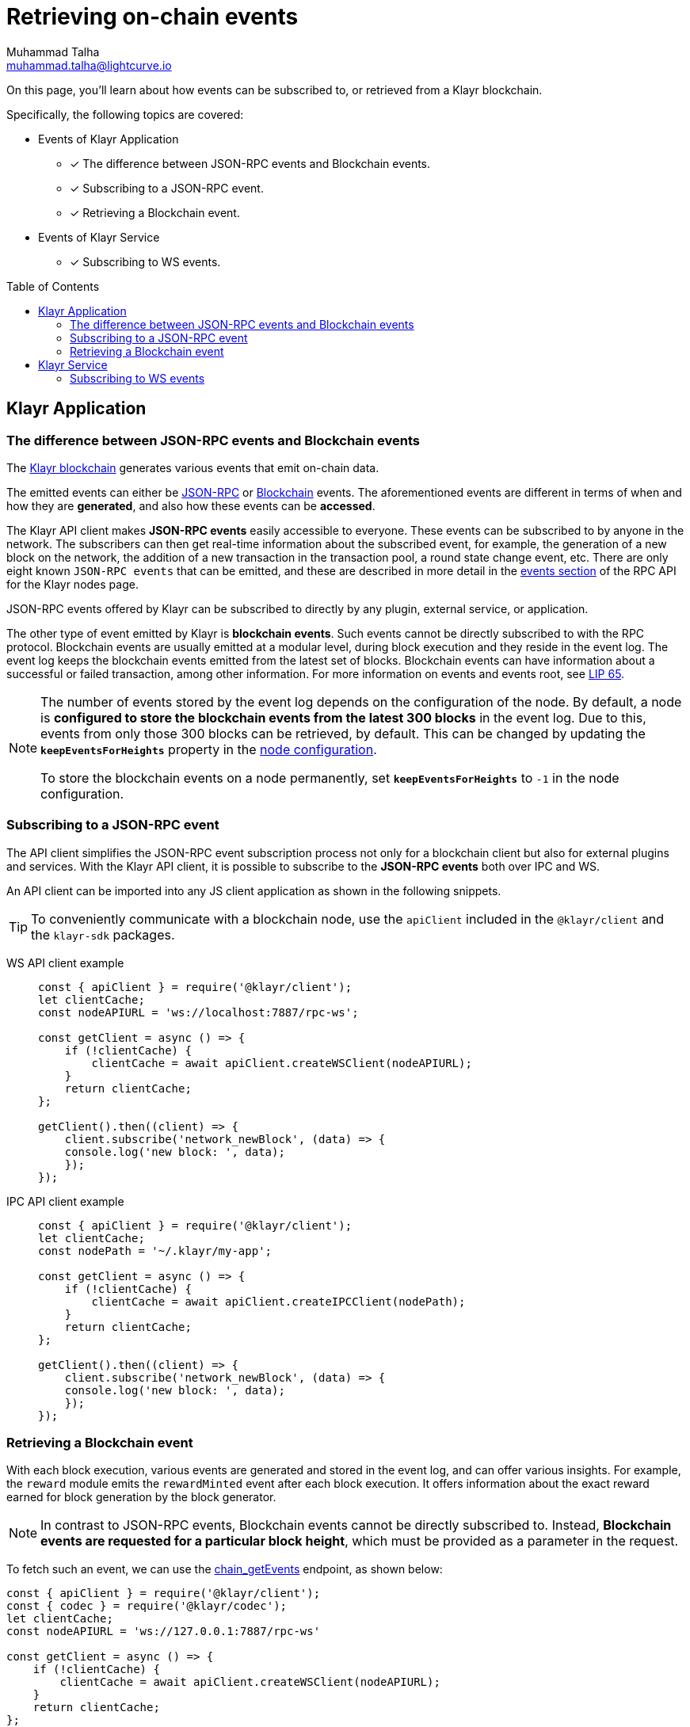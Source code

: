 = Retrieving on-chain events
Muhammad Talha <muhammad.talha@lightcurve.io>
:toc: preamble
:toclevels: 5
:page-toclevels: 4
:idprefix:
:idseparator: -
:imagesdir: ../../assets/images

:docs_sdk: klayr-sdk::
//External URLs
:url_npm_klayr_sdk: https://www.npmjs.com/package/klayr-sdk
:url_lip_65: https://github.com/KlayrHQ/lips/blob/main/proposals/lip-0065.md
:JSON_RPC_Specs: https://www.jsonrpc.org/specification
:url_klayr_service_repo: https://github.com/KlayrHQ/klayr-service/blob/v0.7.0-beta.3/docs/api/websocket_subscribe_api.md#klayr-service-subscribe-api-documentation
// Project URLs
:url_advanced_rpc: api/klayr-node-rpc.adoc

:url_advanced_rpc_endpoints: {url_advanced_rpc}#endpoints
:url_klayr_service_pubsub: api/klayr-service-pubsub.adoc
:url_sdk_config_system: {docs_sdk}config.adoc#system
:url_understand_events: {url_advanced_rpc}#events
:url_chain_get_event: {url_advanced_rpc}#chain_getevents
:url_understand_rpc_events: understand-blockchain/sdk/rpc.adoc#rpc-events
:url_understand_blockchain_events: understand-blockchain/sdk/modules-commands.adoc#blockchain-events
:url_understand_ws_events: understand-blockchain/sdk/rpc.adoc#rpc-events
:url_sync_store: build-blockchain/plugin/plugin-class.adoc#sync-and-store-new-event
:url_create_blockchain_event: build-blockchain/module/blockchain-event.adoc
:url_klayr_blockchain: understand-blockchain/index.adoc#what-is-the-klayr-blockchain
:url_events: api/klayr-node-rpc.adoc#events


// TODO: Update the page by uncommenting the hyperlinks once the updated pages are available.

====
On this page, you'll learn about how events can be subscribed to, or retrieved from a Klayr blockchain.

Specifically, the following topics are covered:

* Events of Klayr Application
** [x] The difference between JSON-RPC events and Blockchain events.
** [x] Subscribing to a JSON-RPC event.
** [x] Retrieving a Blockchain event.
* Events of Klayr Service
** [x] Subscribing to WS events.
====

== Klayr Application

=== The difference between JSON-RPC events and Blockchain events

The xref:{url_klayr_blockchain}[Klayr blockchain] generates various events that emit on-chain data.

// update the following links etc., regarding RPC : now JSON-RPC and not RPC
// The emitted events can either be xref:{url_understand_rpc_events}[JSON-RPC Events] or xref:{url_understand_blockchain_events}[Blockchain Events].
The emitted events can either be xref:{url_understand_ws_events}[JSON-RPC] or xref:{url_understand_blockchain_events}[Blockchain] events.
The aforementioned events are different in terms of when and how they are *generated*, and also how these events can be *accessed*.

// Klayr makes *JSON-RPC events* accessible to everyone by offering xref:{url_understand_events}[a range of JSON-RPC-based events].

The Klayr API client makes *JSON-RPC events* easily accessible to everyone.
These events can be subscribed to by anyone in the network.
The subscribers can then get real-time information about the subscribed event, for example, the generation of a new block on the network, the addition of a new transaction in the transaction pool, a round state change event, etc.
There are only eight known `JSON-RPC events` that can be emitted, and these are described in more detail in the xref:{url_events}[events section] of the RPC API for the Klayr nodes page.

JSON-RPC events offered by Klayr can be subscribed to directly by any plugin, external service, or application.

The other type of event emitted by Klayr is *blockchain events*. 
Such events cannot be directly subscribed to with the RPC protocol. 
Blockchain events are usually emitted at a modular level, during block execution and they reside in the event log.
The event log keeps the blockchain events emitted from the latest set of blocks.
Blockchain events can have information about a successful or failed transaction, among other information. 
For more information on events and events root, see {url_lip_65}[LIP 65^].

[NOTE]
====
The number of events stored by the event log depends on the configuration of the node. 
By default, a node is *configured to store the blockchain events from the latest 300 blocks* in the event log. 
Due to this, events from only those 300 blocks can be retrieved, by default. 
This can be changed by updating the `*keepEventsForHeights*` property in the xref:{url_sdk_config_system}[node configuration].

To store the blockchain events on a node permanently, set `*keepEventsForHeights*` to `-1` in the node configuration.
====

=== Subscribing to a JSON-RPC event

The API client simplifies the JSON-RPC event subscription process not only for a blockchain client but also for external plugins and services.
With the Klayr API client, it is possible to subscribe to the *JSON-RPC events* both over IPC and WS.

An API client can be imported into any JS client application as shown in the following snippets.

// TIP: To conveniently communicate with a blockchain node, use the `apiClient` included in the xref:{url_references_elements_client}[@klayr/client] and the {url_npm_klayr_sdk}[klayr-sdk^] packages.
TIP: To conveniently communicate with a blockchain node, use the `apiClient` included in the `@klayr/client` and the `klayr-sdk` packages.

[tabs]

=====
WS API client example::
+
--
[source,js]
----
const { apiClient } = require('@klayr/client');
let clientCache;
const nodeAPIURL = 'ws://localhost:7887/rpc-ws';

const getClient = async () => {
    if (!clientCache) {
        clientCache = await apiClient.createWSClient(nodeAPIURL);
    }
    return clientCache;
};

getClient().then((client) => {
    client.subscribe('network_newBlock', (data) => {
    console.log('new block: ', data);
    });
});
----
--
IPC API client example::
+
--
[source,js]
----
const { apiClient } = require('@klayr/client');
let clientCache;
const nodePath = '~/.klayr/my-app';

const getClient = async () => {
    if (!clientCache) {
        clientCache = await apiClient.createIPCClient(nodePath);
    }
    return clientCache;
};

getClient().then((client) => {
    client.subscribe('network_newBlock', (data) => {
    console.log('new block: ', data);
    });
});
----
--
=====

=== Retrieving a Blockchain event

With each block execution, various events are generated and stored in the event log, and can offer various insights.
For example, the `reward` module emits the `rewardMinted` event after each block execution. It offers information about the exact reward earned for block generation by the block generator.

NOTE: In contrast to JSON-RPC events, Blockchain events cannot be directly subscribed to.
Instead, *Blockchain events are requested for a particular block height*, which must be provided as a parameter in the request.

To fetch such an event, we can use the xref:{url_chain_get_event}[chain_getEvents] endpoint, as shown below:

[source,js]
----
const { apiClient } = require('@klayr/client');
const { codec } = require('@klayr/codec');
let clientCache;
const nodeAPIURL = 'ws://127.0.0.1:7887/rpc-ws'

const getClient = async () => {
    if (!clientCache) {
        clientCache = await apiClient.createWSClient(nodeAPIURL);
    }
    return clientCache;
};

const rewardMintedDataSchema = {
    $id: '/reward/events/rewardMintedData',
    type: 'object',
    required: ['amount', 'reduction'],
    properties: {
        amount: {
            dataType: 'uint64',
            fieldNumber: 1,
        },
        reduction: {
            dataType: 'uint32',
            fieldNumber: 2,
        },
    },
};

getClient().then((client) => {
    // Returns the encoded event based on the 'height' passed
    client.invoke(
        "chain_getEvents",
        { height: 60 },
    ).then(events =>
        // Filter out the 'rewardMinted' event
        const rewardMintedEvent = events.find(e => e.name === 'rewardMinted');

        // Decode the aforementioned event's data by passing relevant schema and the encoded 'data'
        const parsedEventData = codec.decode(rewardMintedDataSchema, Buffer.from(rewardMintedEvent.data, 'hex'));

        // Print the event and the contained data
        console.log("Reward minted event: ", rewardEvent);
        console.log("Reward minted event data: ", parsedEventData);
    });
});
----
Once an event is retrieved from the event log, its `data` property can be decoded by using the `codec.decode()` function. This function takes in the encoded data and the relevant schema as arguments. 

The `codec.decode()` function is available inside the *@klayr/codec* package.

[TIP]
====
A detailed example of xref:{url_create_blockchain_event}[emitting a blockchain event], xref:{url_sync_store}[fetching it, and decoding it] is available in the Hello World blockchain example.
====

.Response
[%collapsible]
====
.Make sure your blockchain client is running before executing the script
[source,bash]
----
Reward minted event: {
  data: '08001000',
  index: 0,
  module: 'reward',
  name: 'rewardMinted',
  topics: [ '03', 'aa84845c4bc4e75802921fc315a01576c75ade73' ],
  height: 60
}
Reward minted event data: { amount: 0n, reduction: 0 }
----
====

== Klayr Service
=== Subscribing to WS events

The Klayr Service Subscribe API allows subscribing to the WS events to receive real-time updates or notifications, as shown in the example below.
A detailed list of all available emitted events is available on the xref:{url_klayr_service_pubsub}[Publish/Subscribe API (Klayr Service)] page.
Klayr Service utilizes the WebSocket library to facilitate two-way communication, ensuring users are kept informed about a blockchain network and market changes.

Further updated information regarding WS events generated by Klayr Service can also be found here in the {url_klayr_service_repo}[Klayr Service^] GitHub repository.

[source,js]
----

const io = require('socket.io-client');

const subscriptionEndpoint = 'wss://service.klayr.com/blockchain';

const socket = io(
 	subscriptionEndpoint,
 	{
 		forceNew: true,
 		transports: ['websocket'],
 	},
 );

const { onevent } = socket;
socket.onevent = function (packet) {
    const args = packet.data || [];
    onevent.call(this, packet);
    packet.data = ['*'].concat(args);
    onevent.call(this, packet);
};

const subscribe = subscribeEvent => {
	socket.on(
		subscribeEvent,
		(...args) => {
			let eventName;
			let eventPayload;

			if (subscribeEvent === '*') {
				[eventName, eventPayload] = args;
			} else {
				eventName = subscribeEvent;
				[eventPayload] = args;
			}

			console.log(`Event: ${eventName}`);
			console.log('Payload:', JSON.stringify(eventPayload, null, 2), '\n');
		},
	);
};

/* Subscribe to all the events */
subscribe('*');

/* Subscribe to specific events */
// subscribe('new.block');
----

.Response
[%collapsible]
====
[source,bash]
----
Event: update.fee_estimates
Payload: {
  "data": {
    "feeEstimatePerByte": {
      "low": 0,
      "medium": 0,
      "high": 0
    },
    "minFeePerByte": 1000,
    "feeTokenID": "0200000000000000"
  },
  "meta": {
    "lastUpdate": 1691395460,
    "lastBlockHeight": 161915,
    "lastBlockID": "b3f6e25af83400cc743ed9c7b2160f4264110cfffd7217432d8dc024b466bfb9"
  }
}

Event: new.block
Payload: {
  "data": [
    {
      "id": "b3f6e25af83400cc743ed9c7b2160f4264110cfffd7217432d8dc024b466bfb9",
      "version": 2,
      "timestamp": 1691395460,
      "height": 161915,
      "previousBlockID": "9b8128127d97b8838b320be1969b3c20f17ceb48754885e6394208ec60f167c8",
      "generator": {
        "address": "klyq3c6z24ogq7xce9y9xy78qbn76a8vuawtjzrt8",
        "name": "genesis_16",
        "publicKey": null
      },
      "transactionRoot": "e3b0c44298fc1c149afbf4c8996fb92427ae41e4649b934ca495991b7852b855",
      "assetRoot": "5317c4f6d181c5dbe0f7dc3cf6c099d865658c42475c6f73bbefe7798398df96",
      "stateRoot": "6f1b8fc8b7986cab5b641b20288e8032f0d4e78e6921469b2fc5224b4c61524a",
      "maxHeightPrevoted": 161853,
      "maxHeightGenerated": 161711,
      "validatorsHash": "0c1482fc969ac42b1f70e01cb493402ab92272dd417ade02c955ef54e34394fa",
      "aggregateCommit": {
        "height": 161762,
        "aggregationBits": "fffffffffffffffffffdffff7f",
        "certificateSignature": "ae20c2003e60a09a88e469853a9e071b45116ea61d3c3f00b89813bcb9d53fcb1faf9f43f05f9b42158a34eee826c09a04c22a37c6a4b7d3462aded47d54296b45b6434998a78290808de0028f8e5d7fc60cd2a328893a25493206a5ea321773"
      },
      "numberOfTransactions": 0,
      "numberOfAssets": 1,
      "numberOfEvents": 2,
      "totalForged": "341346153",
      "totalBurnt": "0",
      "networkFee": "0",
      "signature": "bcf97dc119fdf472759bb54bec257f0fe06742403a532004d9bc0f61eccde8d72b255dfd62a77e9b7aeac812bf6504765bf0c76ca52d996b88ec01a1b3f1720f",
      "reward": "341346153",
      "isFinal": false
    }
  ],
  "meta": {
    "count": 1,
    "offset": 0,
    "total": 1
  }
}
----
====

